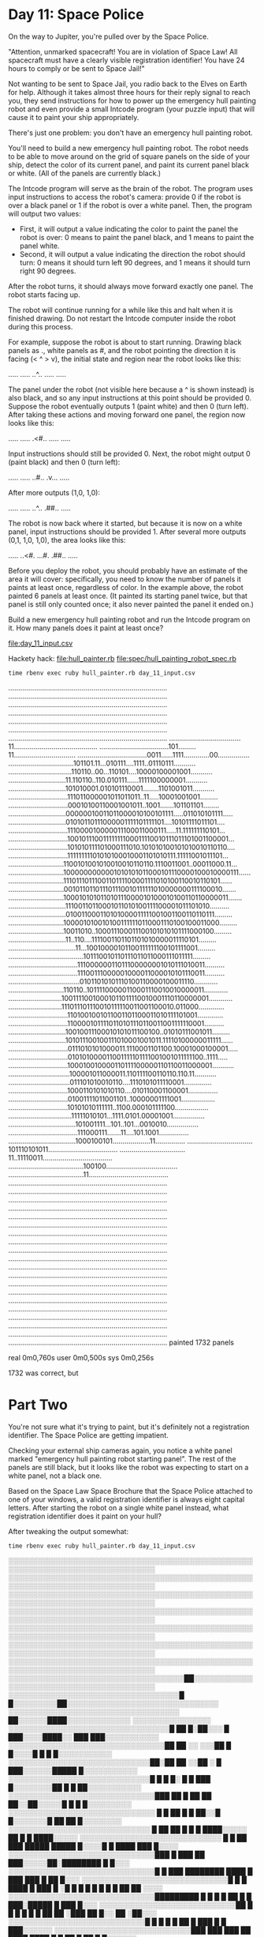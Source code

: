 * Day 11: Space Police

On the way to Jupiter, you're pulled over by the Space Police.

"Attention, unmarked spacecraft! You are in violation of Space Law! All spacecraft must have a
clearly visible registration identifier! You have 24 hours to comply or be sent to Space Jail!"

Not wanting to be sent to Space Jail, you radio back to the Elves on Earth for help. Although it
takes almost three hours for their reply signal to reach you, they send instructions for how to
power up the emergency hull painting robot and even provide a small Intcode program (your puzzle
input) that will cause it to paint your ship appropriately.

There's just one problem: you don't have an emergency hull painting robot.

You'll need to build a new emergency hull painting robot. The robot needs to be able to move around
on the grid of square panels on the side of your ship, detect the color of its current panel, and
paint its current panel black or white. (All of the panels are currently black.)

The Intcode program will serve as the brain of the robot. The program uses input instructions to
access the robot's camera: provide 0 if the robot is over a black panel or 1 if the robot is over a
white panel. Then, the program will output two values:
- First, it will output a value indicating the color to paint the panel the robot is over: 0 means
  to paint the panel black, and 1 means to paint the panel white.
- Second, it will output a value indicating the direction the robot should turn: 0 means it should
  turn left 90 degrees, and 1 means it should turn right 90 degrees.

After the robot turns, it should always move forward exactly one panel. The robot starts facing up.

The robot will continue running for a while like this and halt when it is finished drawing. Do not
restart the Intcode computer inside the robot during this process.

For example, suppose the robot is about to start running. Drawing black panels as ., white panels as
#, and the robot pointing the direction it is facing (< ^ > v), the initial state and region near
the robot looks like this:

.....
.....
..^..
.....
.....

The panel under the robot (not visible here because a ^ is shown instead) is also black, and so any
input instructions at this point should be provided 0. Suppose the robot eventually outputs 1 (paint
white) and then 0 (turn left). After taking these actions and moving forward one panel, the region
now looks like this:

.....
.....
.<#..
.....
.....

Input instructions should still be provided 0. Next, the robot might output 0 (paint black) and then
0 (turn left):

.....
.....
..#..
.v...
.....

After more outputs (1,0, 1,0):

.....
.....
..^..
.##..
.....

The robot is now back where it started, but because it is now on a white panel, input instructions
should be provided 1. After several more outputs (0,1, 1,0, 1,0), the area looks like this:

.....
..<#.
...#.
.##..
.....

Before you deploy the robot, you should probably have an estimate of the area it will cover:
specifically, you need to know the number of panels it paints at least once, regardless of color. In
the example above, the robot painted 6 panels at least once. (It painted its starting panel twice,
but that panel is still only counted once; it also never painted the panel it ended on.)

Build a new emergency hull painting robot and run the Intcode program on it. How many panels does it
paint at least once?

file:day_11_input.csv

Hackety hack:
file:hull_painter.rb
file:spec/hull_painting_robot_spec.rb

: time rbenv exec ruby hull_painter.rb day_11_input.csv
................................................................................
................................................................................
................................................................................
................................................................................
................................................................................
................................................................................
................................................................................
....................................11..........................................
...................................101.........11...............................
...................................0011......1111.............00................
.................................101101.11...010111....1111..01110111...........
................................110110..00...110101....10000100001001...........
.............................11.110110..110.010111......1111100000001...........
.............................101010001.010101110001........1101001011...........
..............................111011000001011011011..11.....10001001001.........
..............................00010100110001001011..1001.......101101101........
.............................00000010011011000010100101111.....011010101111.....
.............................01010110111000001111101111101....10101111011101....
..............................111000010000011100011000111.....11.111111110101...
..............................10010111001111111100011110010111011101001100001...
..............................101010111101000111010.101010100101010010110110....
..............................11111111101010100010001101010111.11111001011101...
............................1100101001010010010110110.1110011001..00011000.11...
............................1000000000001010101011000101110000100010000111......
............................1110111011100110111100001111010100110010110101......
............................001011011011101110010111111010000000111100010.......
............................100010101011010111000010100010100110110000011.......
.............................11100110110001011010100111100001011101010..........
.............................010011000110101000011111001001100110110111.........
............................1000010100101001111110110001110100100011000.........
............................10011010..100011100011100101010101111000100.........
.............................11..110....1111001101101101010000011110101.........
..................................11...10010000101100111111100101111001.........
......................................101110010110111011011000111011111.........
...................................11100000011011100000001010111010011..........
...................................11100111000001000011000010101110011..........
....................................01011010101110100110000100011110............
............................110110..10111100000110001110010010000011............
...........................10011110010001011011110010001110110000001............
...........................111011101110010111110011001100010.011000.............
..............................1101001001011001101100011010111101001.............
..............................1100001011110110101110110011001111110001..........
.............................10010011100010101011100100..01010111001011.........
.............................101011100100111010001001011.11110100000011111......
..............................0111010101000011.1110001101100.10001000100001.....
..............................010101000011001111101111001001011111100..1111.....
..............................100010010000110111100000110110011000001...........
...............................100001011000011.110111100110110.110.11...........
...............................011101010010110....1110101011110001..............
..............................1000110101010110....010110001100001...............
..............................01001111011001101..10000001111001.................
..............................10101010111111..1100.000101111100.................
................................11111010101...1111.0101.00001001................
..................................101001111...101..101...0010010................
...................................111000111.......11....101.1001...............
..................................1000100101...................11...............
.................................101110101011...................................
.................................11..11110011...................................
......................................100100....................................
......................................11........................................
................................................................................
................................................................................
................................................................................
................................................................................
................................................................................
................................................................................
................................................................................
................................................................................
................................................................................
................................................................................
................................................................................
................................................................................
................................................................................
................................................................................
................................................................................
................................................................................
................................................................................
................................................................................
................................................................................
................................................................................
painted 1732 panels

real    0m0,760s
user    0m0,500s
sys     0m0,256s

1732 was correct, but

* Part Two

You're not sure what it's trying to paint, but it's definitely not a registration identifier. The
Space Police are getting impatient.

Checking your external ship cameras again, you notice a white panel marked "emergency hull painting
robot starting panel". The rest of the panels are still black, but it looks like the robot was
expecting to start on a white panel, not a black one.

Based on the Space Law Space Brochure that the Space Police attached to one of your windows, a valid
registration identifier is always eight capital letters. After starting the robot on a single white
panel instead, what registration identifier does it paint on your hull?

After tweaking the output somewhat:
: time rbenv exec ruby hull_painter.rb day_11_input.csv
░░░░░░░░░░░░░░░░░░░░░░░░░░░░░░░░░░░░░░░░░░░░░░░░░░░░░░░░░░░░░░░░░░░░░░░░░░░░░░░░
░░░░░░░░░░░░░░░░░░░░░░░░░░░░░░░░░░░░░░░░░░░░░░░░░░░░░░░░░░░░░░░░░░░░░░░░░░░░░░░░
░░░░░░░░░░░░░░░░░░░░░░░░░░░░░░░░░░░░░░░░░░░░░░░░░░░░░░░░░░░░░░░░░░░░░░░░░░░░░░░░
░░░░░░░░░░░░░░░░░░░░░░░░░░░░░░░░░░░░░░░░░░░░░░░░░░░░░░░░░░░░░░░░░░░░░░░░░░░░░░░░
░░░░░░░░░░░░░░░░░░░░░░░░░░░░░░░░░░░░░░░░░░░░░░░░░░░░░░░░░░░░░░░░░░░░░░░░░░░░░░░░
░░░░░░░░░░░░░░░░░░░░░░░░░░░░░░░░░░░░░░░░░░░░░░░░░░░░░░░░░░░░░░░░░░░░░░░░░░░░░░░░
░░░░░░░░░░░░░░░░░░░░░░░░░░░░░░░░░░░░░░░░░░░░░░░░░░░░░░░░░░░░░░░░░░░░░░░░░░░░░░░░
░░░░░░░░░░░░░░░░░░░░░░░░░░░░░░░░░░░░██░░░░░░░░░░░░░░░░░░░░░░░░░░░░░░░░░░░░░░░░░░
░░░░░░░░░░░░░░░░░░░░░░░░░░░░░░░░░░░█ █░░░░░░░░░██░░░░░░░░░░░░░░░░░░░░░░░░░░░░░░░
░░░░░░░░░░░░░░░░░░░░░░░░░░░░░░░░░░░  ██░░░░░░████░░░░░░░░░░░░░  ░░░░░░░░░░░░░░░░
░░░░░░░░░░░░░░░░░░░░░░░░░░░░░░░░░█ ██ █░██░░░ █ ███░░░░████░░ ███ ███░░░░░░░░░░░
░░░░░░░░░░░░░░░░░░░░░░░░░░░░░░░░██ ██ ░░  ░░░██ █ █░░░░█    █    █  █░░░░░░░░░░░
░░░░░░░░░░░░░░░░░░░░░░░░░░░░░██░██ ██ ░░██ ░ █ ███░░░░░░█████       █░░░░░░░░░░░
░░░░░░░░░░░░░░░░░░░░░░░░░░░░░█ █ █   █░ █ █ ███   █░░░░░░░░██ █  █ ██░░░░░░░░░░░
░░░░░░░░░░░░░░░░░░░░░░░░░░░░░░███ ██     █ ██ ██ ██░░██░░░░░█   █  █  █░░░░░░░░░
░░░░░░░░░░░░░░░░░░░░░░░░░░░░░░   █ █  ██   █  █ ██░░█  █░░░░░░░█ ██ ██ █░░░░░░░░
░░░░░░░░░░░░░░░░░░░░░░░░░░░░░      █  ██ ██    █ █  █ ████░░░░░ ██ █ █ ████░░░░░
░░░░░░░░░░░░░░░░░░░░░░░░░░░░░ █ █ ██ ███     █████ █████ █░░░░█ █ ████ ███ █░░░░
░░░░░░░░░░░░░░░░░░░░░░░░░░░░░░███    █     ███   ██   ███░░░░░██░████████ █ █░░░
░░░░░░░░░░░░░░░░░░░░░░░░░░░░░░█  █ ███  ████████   ████  █ ███ ███ █  ██    █░░░
░░░░░░░░░░░░░░░░░░░░░░░░░░░░░░█ █ █ ████ █   ███ █ ░█ █ █ █  █ █ █  █ ██ ██ ░░░░
░░░░░░░░░░░░░░░░░░░░░░░░░░░░░░█████████ █ █ █   █   ██ █ █ ███░█████  █ ███ █░░░
░░░░░░░░░░░░░░░░░░░░░░░░░░░░██  █ █  █ █  █  █ ██ ██ ░███  ██  █░░   ██   ░██░░░
░░░░░░░░░░░░░░░░░░░░░░░░░░░░█           █ █ █ █ ██   █ ███    █   █    ███░░░░░░
░░░░░░░░░░░░░░░░░░░░░░░░░░░░███ ███ ███  ██ ████    ████ █ █  ██  █ ██ █ █░░░░░░
░░░░░░░░░░░░░░░░░░░░░░░░░░░░  █ ██ ██ ███ ███  █ ██████ █       ████   █ ░░░░░░░
░░░░░░░░░░░░░░░░░░░░░░░░░░░░█   █ █ █ ██ █ ███    █ █   █ █  ██ ██     ██░░░░░░░
░░░░░░░░░░░░░░░░░░░░░░░░░░░░░███  ██ ██   █ ██ █ █  ████    █ ███ █ █ ░░░░░░░░░░
░░░░░░░░░░░░░░░░░░░░░░░░░░░░░ █  ██   ██ █ █    █████  █  ██  ██ ██ ███░░░░░░░░░
░░░░░░░░░░░░░░░░░░░░░░░░░░░░█    █ █  █ █  ██████ ██   ███ █  █   ██   ░░░░░░░░░
░░░░░░░░░░░░░░░░░░░░░░░░░░░░█  ██ █ ░░█   ███   ███  █ █ █ █ ████   █  ░░░░░░░░░
░░░░░░░░░░░░░░░░░░░░░░░░░░░░░██░░██ ░░░░████  ██ ██ ██ █ █     ████ █ █░░░░░░░░░
░░░░░░░░░░░░░░░░░░░░░░░░░░░░░░░░░░██░░░█  █    █ ██  ███████  █ ████  █░░░░░░░░░
░░░░░░░░░░░░░░░░░░░░░░░░░░░░░░░░░░░░░░█ ███  █ ██ ███ ██ ██   ███ █████░░░░░░░░░
░░░░░░░░░░░░░░░░░░░░░░░░░░░░░░░░░░░███      ██ ███       █ █ ███ █  ██░░░░░░░░░░
░░░░░░░░░░░░░░░░░░░░░░░░░░░░░░░░░░░███  ███     █    ██    █ █ ███  ██░░░░░░░░░░
░░░░░░░░░░░░░░░░░░░░░░░░░░░░░░░░░░░░ █ ██ █ █ ███ █  ██    █   ████ ░░░░░░░░░░░░
░░░░░░░░░░░░░░░░░░░░░░░░░░░░██ ██ ░░█ ████     ██   ███  █  █     ██░░░░░░░░░░░░
░░░░░░░░░░░░░░░░░░░░░░░░░░░█  ████  █   █ ██ ████  █   ███ ██      █░░░░░░░░░░░░
░░░░░░░░░░░░░░░░░░░░░░░░░░░███ ███ ███  █ █████  ██  ██   █ ░ ██   ░░░░░░░░░░░░░
░░░░░░░░░░░░░░░░░░░░░░░░░░░░░░██ █  █  █ ██  ██ ██   ██ █ ████ █  █░░░░░░░░░░░░░
░░░░░░░░░░░░░░░░░░░░░░░░░░░░░░██    █ ████ ██ █ ███ ██  ██  ██████   █░░░░░░░░░░
░░░░░░░░░░░░░░░░░░░░░░░░░░░░░█  █  ███   █ █ █ ███  █  ░░ █ █ ███  █ ██░░░░░░░░░
░░░░░░░░░░░░░░░░░░░░░░░░░░░░░█ █ ███  █  ███ █   █  █ ██░████ █      █████░░░░░░
░░░░░░░░░░░░░░░░░░░░░░░░░░░░░░ ███ █ █ █    ██░███   ██ ██  ░█   █   █    █░░░░░
░░░░░░░░░░░░░░░░░░░░░░░░░░░░░░ █ █ █    ██  █████ ████  █  █ ██████  ░░████░░░░░
░░░░░░░░░░░░░░░░░░░░░░░░░░░░░░█   █  █    ██ ████     ██ ██  ██     █░░░░░░░░░░░
░░░░░░░░░░░░░░░░░░░░░░░░░░░░░░░█    █ ██    ██░██ ████  ██ ██ ░██ ░██░░░░░░░░░░░
░░░░░░░░░░░░░░░░░░░░░░░░░░░░░░░ ███ █ █  █ ██ ░░░░███ █ █ ████   █░░░░░░░░░░░░░░
░░░░░░░░░░░░░░░░░░░░░░░░░░░░░░█   ██ █ █ █ ██ ░░░░ █ ██   ██    █░░░░░░░░░░░░░░░
░░░░░░░░░░░░░░░░░░░░░░░░░░░░░░ █  ████ ██  ██ █░░█      ████  █░░░░░░░░░░░░░░░░░
░░░░░░░░░░░░░░░░░░░░░░░░░░░░░░█ █ █ █ ██████░░██  ░   █ █████  ░░░░░░░░░░░░░░░░░
░░░░░░░░░░░░░░░░░░░░░░░░░░░░░░░░█████ █ █ █░░░████░ █ █░    █  █░░░░░░░░░░░░░░░░
░░░░░░░░░░░░░░░░░░░░░░░░░░░░░░░░░░█ █  ████░░░█ █░░█ █░░░  █  █ ░░░░░░░░░░░░░░░░
░░░░░░░░░░░░░░░░░░░░░░░░░░░░░░░░░░░███   ███░░░░░░░██░░░░█ █░█  █░░░░░░░░░░░░░░░
░░░░░░░░░░░░░░░░░░░░░░░░░░░░░░░░░░█   █  █ █░░░░░░░░░░░░░░░░░░░██░░░░░░░░░░░░░░░
░░░░░░░░░░░░░░░░░░░░░░░░░░░░░░░░░█ ███ █ █ ██░░░░░░░░░░░░░░░░░░░░░░░░░░░░░░░░░░░
░░░░░░░░░░░░░░░░░░░░░░░░░░░░░░░░░██░░████  ██░░░░░░░░░░░░░░░░░░░░░░░░░░░░░░░░░░░
░░░░░░░░░░░░░░░░░░░░░░░░░░░░░░░░░░░░░░█  █  ░░░░░░░░░░░░░░░░░░░░░░░░░░░░░░░░░░░░
░░░░░░░░░░░░░░░░░░░░░░░░░░░░░░░░░░░░░░██░░░░░░░░░░░░░░░░░░░░░░░░░░░░░░░░░░░░░░░░
░░░░░░░░░░░░░░░░░░░░░░░░░░░░░░░░░░░░░░░░░░░░░░░░░░░░░░░░░░░░░░░░░░░░░░░░░░░░░░░░
░░░░░░░░░░░░░░░░░░░░░░░░░░░░░░░░░░░░░░░░░░░░░░░░░░░░░░░░░░░░░░░░░░░░░░░░░░░░░░░░
░░░░░░░░░░░░░░░░░░░░░░░░░░░░░░░░░░░░░░░░░░░░░░░░░░░░░░░░░░░░░░░░░░░░░░░░░░░░░░░░
░░░░░░░░░░░░░░░░░░░░░░░░░░░░░░░░░░░░░░░░░░░░░░░░░░░░░░░░░░░░░░░░░░░░░░░░░░░░░░░░
░░░░░░░░░░░░░░░░░░░░░░░░░░░░░░░░░░░░░░░░░░░░░░░░░░░░░░░░░░░░░░░░░░░░░░░░░░░░░░░░
░░░░░░░░░░░░░░░░░░░░░░░░░░░░░░░░░░░░░░░░░░░░░░░░░░░░░░░░░░░░░░░░░░░░░░░░░░░░░░░░
░░░░░░░░░░░░░░░░░░░░░░░░░░░░░░░░░░░░░░░░░░░░░░░░░░░░░░░░░░░░░░░░░░░░░░░░░░░░░░░░
░░░░░░░░░░░░░░░░░░░░░░░░░░░░░░░░░░░░░░░░░░░░░░░░░░░░░░░░░░░░░░░░░░░░░░░░░░░░░░░░
░░░░░░░░░░░░░░░░░░░░░░░░░░░░░░░░░░░░░░░░░░░░░░░░░░░░░░░░░░░░░░░░░░░░░░░░░░░░░░░░
░░░░░░░░░░░░░░░░░░░░░░░░░░░░░░░░░░░░░░░░░░░░░░░░░░░░░░░░░░░░░░░░░░░░░░░░░░░░░░░░
░░░░░░░░░░░░░░░░░░░░░░░░░░░░░░░░░░░░░░░░░░░░░░░░░░░░░░░░░░░░░░░░░░░░░░░░░░░░░░░░
░░░░░░░░░░░░░░░░░░░░░░░░░░░░░░░░░░░░░░░░░░░░░░░░░░░░░░░░░░░░░░░░░░░░░░░░░░░░░░░░
░░░░░░░░░░░░░░░░░░░░░░░░░░░░░░░░░░░░░░░░░░░░░░░░░░░░░░░░░░░░░░░░░░░░░░░░░░░░░░░░
░░░░░░░░░░░░░░░░░░░░░░░░░░░░░░░░░░░░░░░░░░░░░░░░░░░░░░░░░░░░░░░░░░░░░░░░░░░░░░░░
░░░░░░░░░░░░░░░░░░░░░░░░░░░░░░░░░░░░░░░░░░░░░░░░░░░░░░░░░░░░░░░░░░░░░░░░░░░░░░░░
░░░░░░░░░░░░░░░░░░░░░░░░░░░░░░░░░░░░░░░░░░░░░░░░░░░░░░░░░░░░░░░░░░░░░░░░░░░░░░░░
░░░░░░░░░░░░░░░░░░░░░░░░░░░░░░░░░░░░░░░░░░░░░░░░░░░░░░░░░░░░░░░░░░░░░░░░░░░░░░░░
░░░░░░░░░░░░░░░░░░░░░░░░░░░░░░░░░░░░░░░░░░░░░░░░░░░░░░░░░░░░░░░░░░░░░░░░░░░░░░░░
░░░░░░░░░░░░░░░░░░░░░░░░░░░░░░░░░░░░░░░░░░░░░░░░░░░░░░░░░░░░░░░░░░░░░░░░░░░░░░░░
░░░░░░░░░░░░░░░░░░░░░░░░░░░░░░░░░░░░░░░░░░░░░░░░░░░░░░░░░░░░░░░░░░░░░░░░░░░░░░░░
painted 1732 panels
░░░░░░░░░░░░░░░░░░░░░░░░░░░░░░░░░░░░░░░░░░░░░░░░░░░░░░░░░░░░░░░░░░░░░░░░░░░░░░░░
░░░░░░░░░░░░░░░░░░░░░░░░░░░░░░░░░░░░░░░░░░░░░░░░░░░░░░░░░░░░░░░░░░░░░░░░░░░░░░░░
░░  ██  ███   ██  █    ████ █  █ █  █   ██  ░░░░░░░░░░░░░░░░░░░░░░░░░░░░░░░░░░░░
░░░█  █ █  █ █  █ █    █    █  █ █  █    █   ░░░░░░░░░░░░░░░░░░░░░░░░░░░░░░░░░░░
░░░█  █ ███  █    █    ███  █  █ ████    █   ░░░░░░░░░░░░░░░░░░░░░░░░░░░░░░░░░░░
░░ ████ █  █ █    █    █    █  █ █  █    █  ░░░░░░░░░░░░░░░░░░░░░░░░░░░░░░░░░░░░
░░ █  █ █  █ █  █ █    █    █  █ █  █ █  █ ░░░░░░░░░░░░░░░░░░░░░░░░░░░░░░░░░░░░░
░░░█  █ ███   ██  ████ █     ██  █  █  ██  ░░░░░░░░░░░░░░░░░░░░░░░░░░░░░░░░░░░░░
░░░░░░░░░░░░░░░░░░░░░░░░░░░░░░░░░░░░░░░░░░░░░░░░░░░░░░░░░░░░░░░░░░░░░░░░░░░░░░░░
░░░░░░░░░░░░░░░░░░░░░░░░░░░░░░░░░░░░░░░░░░░░░░░░░░░░░░░░░░░░░░░░░░░░░░░░░░░░░░░░
painted 249 panels

real    0m0,825s
user    0m0,612s
sys     0m0,204s

